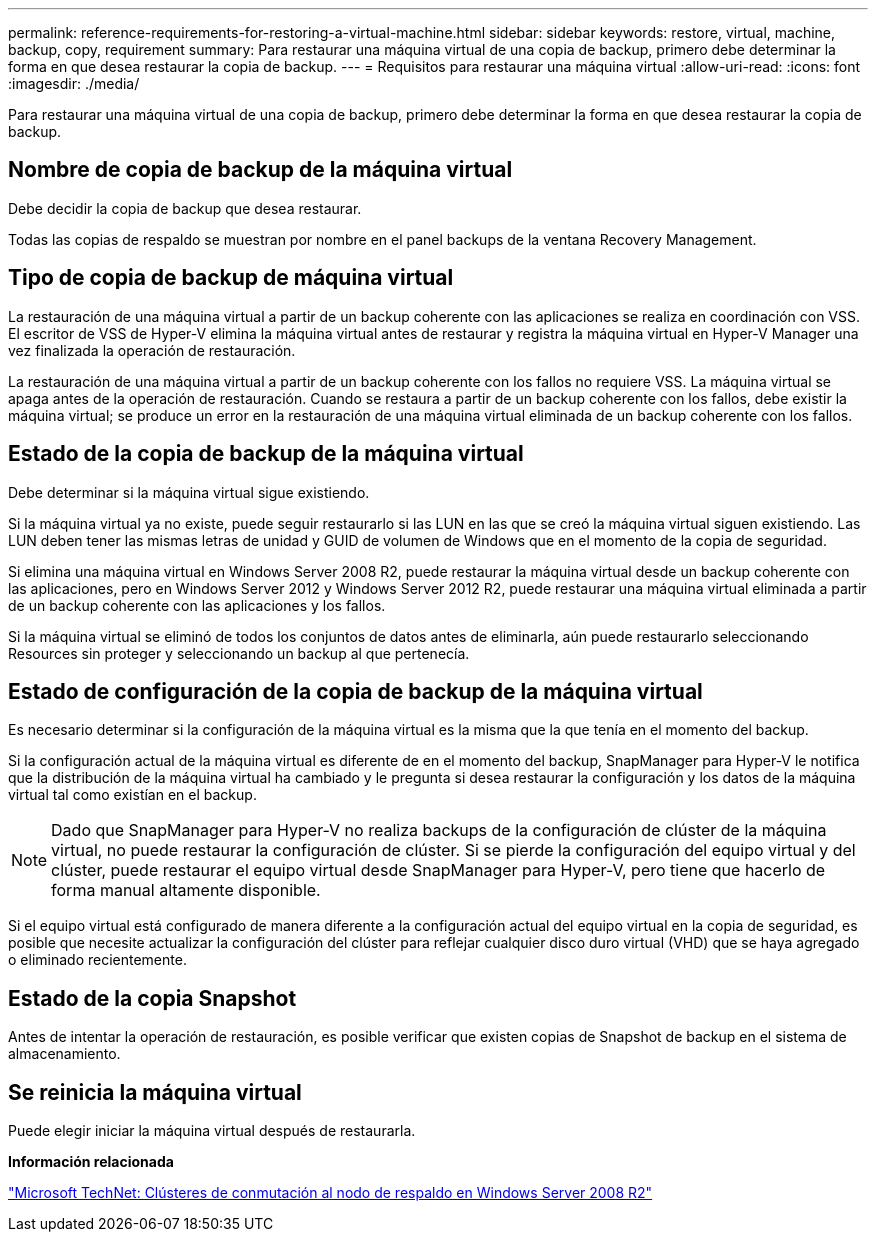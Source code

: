 ---
permalink: reference-requirements-for-restoring-a-virtual-machine.html 
sidebar: sidebar 
keywords: restore, virtual, machine, backup, copy, requirement 
summary: Para restaurar una máquina virtual de una copia de backup, primero debe determinar la forma en que desea restaurar la copia de backup. 
---
= Requisitos para restaurar una máquina virtual
:allow-uri-read: 
:icons: font
:imagesdir: ./media/


[role="lead"]
Para restaurar una máquina virtual de una copia de backup, primero debe determinar la forma en que desea restaurar la copia de backup.



== Nombre de copia de backup de la máquina virtual

Debe decidir la copia de backup que desea restaurar.

Todas las copias de respaldo se muestran por nombre en el panel backups de la ventana Recovery Management.



== Tipo de copia de backup de máquina virtual

La restauración de una máquina virtual a partir de un backup coherente con las aplicaciones se realiza en coordinación con VSS. El escritor de VSS de Hyper-V elimina la máquina virtual antes de restaurar y registra la máquina virtual en Hyper-V Manager una vez finalizada la operación de restauración.

La restauración de una máquina virtual a partir de un backup coherente con los fallos no requiere VSS. La máquina virtual se apaga antes de la operación de restauración. Cuando se restaura a partir de un backup coherente con los fallos, debe existir la máquina virtual; se produce un error en la restauración de una máquina virtual eliminada de un backup coherente con los fallos.



== Estado de la copia de backup de la máquina virtual

Debe determinar si la máquina virtual sigue existiendo.

Si la máquina virtual ya no existe, puede seguir restaurarlo si las LUN en las que se creó la máquina virtual siguen existiendo. Las LUN deben tener las mismas letras de unidad y GUID de volumen de Windows que en el momento de la copia de seguridad.

Si elimina una máquina virtual en Windows Server 2008 R2, puede restaurar la máquina virtual desde un backup coherente con las aplicaciones, pero en Windows Server 2012 y Windows Server 2012 R2, puede restaurar una máquina virtual eliminada a partir de un backup coherente con las aplicaciones y los fallos.

Si la máquina virtual se eliminó de todos los conjuntos de datos antes de eliminarla, aún puede restaurarlo seleccionando Resources sin proteger y seleccionando un backup al que pertenecía.



== Estado de configuración de la copia de backup de la máquina virtual

Es necesario determinar si la configuración de la máquina virtual es la misma que la que tenía en el momento del backup.

Si la configuración actual de la máquina virtual es diferente de en el momento del backup, SnapManager para Hyper-V le notifica que la distribución de la máquina virtual ha cambiado y le pregunta si desea restaurar la configuración y los datos de la máquina virtual tal como existían en el backup.


NOTE: Dado que SnapManager para Hyper-V no realiza backups de la configuración de clúster de la máquina virtual, no puede restaurar la configuración de clúster. Si se pierde la configuración del equipo virtual y del clúster, puede restaurar el equipo virtual desde SnapManager para Hyper-V, pero tiene que hacerlo de forma manual altamente disponible.

Si el equipo virtual está configurado de manera diferente a la configuración actual del equipo virtual en la copia de seguridad, es posible que necesite actualizar la configuración del clúster para reflejar cualquier disco duro virtual (VHD) que se haya agregado o eliminado recientemente.



== Estado de la copia Snapshot

Antes de intentar la operación de restauración, es posible verificar que existen copias de Snapshot de backup en el sistema de almacenamiento.



== Se reinicia la máquina virtual

Puede elegir iniciar la máquina virtual después de restaurarla.

*Información relacionada*

http://technet.microsoft.com/library/ff182338(v=WS.10).aspx["Microsoft TechNet: Clústeres de conmutación al nodo de respaldo en Windows Server 2008 R2"]
